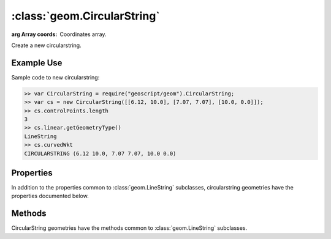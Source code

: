 :class:`geom.CircularString`
========================

.. class:: geom.CircularString(coords)

    :arg Array coords: Coordinates array.

    Create a new circularstring.


Example Use
-----------

Sample code to new circularstring:

.. code-block:: javascript

    >> var CircularString = require("geoscript/geom").CircularString;
    >> var cs = new CircularString([[6.12, 10.0], [7.07, 7.07], [10.0, 0.0]]);
    >> cs.controlPoints.length
    3
    >> cs.linear.getGeometryType()
    LineString
    >> cs.curvedWkt
    CIRCULARSTRING (6.12 10.0, 7.07 7.07, 10.0 0.0)



Properties
----------

In addition to the properties common to :class:`geom.LineString` subclasses,
circularstring geometries have the properties documented below.


.. attribute:: CircularString.curvedWkt

    :class:`String`
    The curved WKT as a string.

.. attribute:: CircularString.controlPoints

    ``Array``
    An array of the original control Points.


.. attribute:: CircularString.linear

    :class:`geom.LineString`
    A linearized LineString.



Methods
-------

CircularString geometries have the methods common to :class:`geom.LineString`
subclasses.
